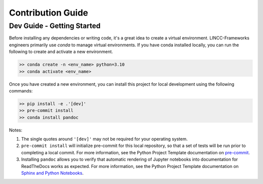 Contribution Guide
==================

Dev Guide - Getting Started
---------------------------

Before installing any dependencies or writing code, it's a great idea to create a
virtual environment. LINCC-Frameworks engineers primarily use `conda` to manage virtual
environments. If you have conda installed locally, you can run the following to
create and activate a new environment.

.. code-block:: console

   >> conda create -n <env_name> python=3.10
   >> conda activate <env_name>


Once you have created a new environment, you can install this project for local
development using the following commands:

.. code-block:: console

   >> pip install -e .'[dev]'
   >> pre-commit install
   >> conda install pandoc


Notes:

1) The single quotes around ``'[dev]'`` may not be required for your operating system.
2) ``pre-commit install`` will initialize pre-commit for this local repository, so
   that a set of tests will be run prior to completing a local commit. For more
   information, see the Python Project Template documentation on
   `pre-commit <https://lincc-ppt.readthedocs.io/en/latest/practices/precommit.html>`_.
3) Installing ``pandoc`` allows you to verify that automatic rendering of Jupyter notebooks
   into documentation for ReadTheDocs works as expected. For more information, see
   the Python Project Template documentation on
   `Sphinx and Python Notebooks <https://lincc-ppt.readthedocs.io/en/latest/practices/sphinx.html#python-notebooks>`_.
